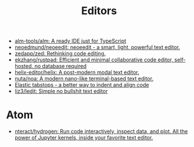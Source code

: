 :PROPERTIES:
:ID:       a56d2c78-f0aa-4d40-aeb7-da852391e018
:END:
#+TITLE: Editors

- [[https://github.com/alm-tools/alm][alm-tools/alm: A ready IDE just for TypeScript]]
- [[https://github.com/neoedmund/neoeedit][neoedmund/neoeedit: neoeedit - a smart, light, powerful text editor.]]
- [[https://github.com/zedapp/zed][zedapp/zed: Rethinking code editing.]]
- [[https://github.com/ekzhang/rustpad][ekzhang/rustpad: Efficient and minimal collaborative code editor, self-hosted, no database required]]
- [[https://github.com/helix-editor/helix][helix-editor/helix: A post-modern modal text editor.]]
- [[https://github.com/nuta/noa][nuta/noa: A modern nano-like terminal-based text editor.]]
- [[https://nickgravgaard.com/elastic-tabstops/][Elastic tabstops - a better way to indent and align code]]
- [[https://github.com/liz3/ledit][liz3/ledit: Simple no bullshit text editor]]

* Atom
- [[https://github.com/nteract/hydrogen][nteract/hydrogen: Run code interactively, inspect data, and plot. All the power of Jupyter kernels, inside your favorite text editor.]]
